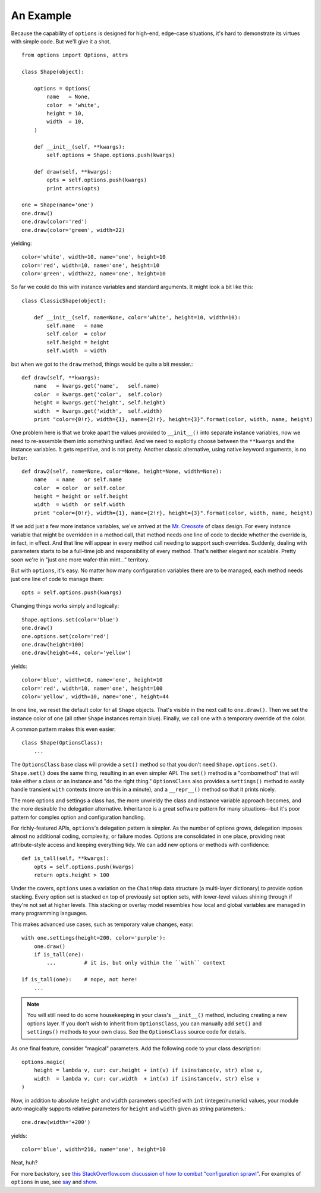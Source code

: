 An Example
==========

Because the capability of ``options`` is designed for high-end, edge-case
situations, it's hard to demonstrate its virtues with simple code. But we'll
give it a shot.

::

    from options import Options, attrs

    class Shape(object):

        options = Options(
            name   = None,
            color  = 'white',
            height = 10,
            width  = 10,
        )

        def __init__(self, **kwargs):
            self.options = Shape.options.push(kwargs)

        def draw(self, **kwargs):
            opts = self.options.push(kwargs)
            print attrs(opts)

    one = Shape(name='one')
    one.draw()
    one.draw(color='red')
    one.draw(color='green', width=22)

yielding::

    color='white', width=10, name='one', height=10
    color='red', width=10, name='one', height=10
    color='green', width=22, name='one', height=10

So far we could do this with instance variables and standard arguments. It
might look a bit like this::

    class ClassicShape(object):

        def __init__(self, name=None, color='white', height=10, width=10):
            self.name   = name
            self.color  = color
            self.height = height
            self.width  = width

but when we got to the ``draw`` method, things would be quite a bit messier.::

        def draw(self, **kwargs):
            name   = kwargs.get('name',   self.name)
            color  = kwargs.get('color',  self.color)
            height = kwargs.get('height', self.height)
            width  = kwargs.get('width',  self.width)
            print "color={0!r}, width={1}, name={2!r}, height={3}".format(color, width, name, height)

One problem here is that we broke apart the values provided to
``__init__()`` into separate instance variables, now we need to
re-assemble them into something unified.  And we need to explicitly
choose between the ``**kwargs`` and the instance variables.  It
gets repetitive, and is not pretty. Another classic alternative,
using native keyword arguments, is no better::

        def draw2(self, name=None, color=None, height=None, width=None):
            name   = name   or self.name
            color  = color  or self.color
            height = height or self.height
            width  = width  or self.width
            print "color={0!r}, width={1}, name={2!r}, height={3}".format(color, width, name, height)

If we add just a few more instance variables, we've arrived at the `Mr.
Creosote <http://en.wikipedia.org/wiki/Mr_Creosote>`_ of class design. For
every instance variable that might be overridden in a method call, that
method needs one line of code to decide whether the override is, in fact, in
effect. And that line will appear in every method call needing to support
such overrides. Suddenly, dealing with parameters starts to be a full-time
job and responsibility of every method. That's neither elegant nor scalable.
Pretty soon we're in "just one more wafer-thin mint..." territory.

But with ``options``, it's easy. No matter how many configuration variables there
are to be managed, each method needs just one line of code to manage them::

    opts = self.options.push(kwargs)

Changing things works simply and logically::

    Shape.options.set(color='blue')
    one.draw()
    one.options.set(color='red')
    one.draw(height=100)
    one.draw(height=44, color='yellow')

yields::

    color='blue', width=10, name='one', height=10
    color='red', width=10, name='one', height=100
    color='yellow', width=10, name='one', height=44

In one line, we reset the default color for all ``Shape`` objects. That's
visible in the next call to ``one.draw()``. Then we set the instance color
of ``one`` (all other ``Shape`` instances remain blue). Finally, we call
one with a temporary override of the color.

A common pattern makes this even easier::

    class Shape(OptionsClass):
        ...

The ``OptionsClass`` base class will provide a ``set()`` method so that you
don't need ``Shape.options.set()``. ``Shape.set()`` does the same thing,
resulting in an even simpler API. The ``set()`` method is a "combomethod"
that will take either a class or an instance and "do the right thing."
``OptionsClass`` also provides a ``settings()`` method to easily handle
transient ``with`` contexts (more on this in a minute), and a ``__repr__()``
method so that it prints nicely.

The more options and settings a class has, the more unwieldy the
class and instance variable approach becomes, and the more desirable
the delegation alternative. Inheritance is a great software pattern
for many situations--but it's poor pattern for complex option and
configuration handling.

For richly-featured APIs, ``options``'s delegation pattern is simpler. As
the number of options grows, delegation imposes almost no additional coding,
complexity, or failure modes. Options are consolidated in one place,
providing neat attribute-style access and keeping everything tidy. We can
add new options or methods with confidence::

    def is_tall(self, **kwargs):
        opts = self.options.push(kwargs)
        return opts.height > 100

Under the covers, ``options`` uses a variation on the ``ChainMap`` data
structure (a multi-layer dictionary) to provide option stacking. Every
option set is stacked on top of previously set option sets, with lower-level
values shining through if they're not set at higher levels. This stacking or
overlay model resembles how local and global variables are managed in many
programming languages.

This makes advanced use cases, such as temporary value changes, easy::

    with one.settings(height=200, color='purple'):
        one.draw()
        if is_tall(one):
            ...         # it is, but only within the ``with`` context

    if is_tall(one):    # nope, not here!
        ...

.. note:: You will still need to do some housekeeping in your class's
    ``__init__()`` method, including creating a new options layer.
    If you don't wish to inherit from ``OptionsClass``, you can
    manually add ``set()`` and ``settings()`` methods to your own class.
    See the ``OptionsClass`` source code for details.

As one final feature, consider "magical" parameters. Add the following
code to your class description::

    options.magic(
        height = lambda v, cur: cur.height + int(v) if isinstance(v, str) else v,
        width  = lambda v, cur: cur.width  + int(v) if isinstance(v, str) else v
    )

Now, in addition to absolute ``height`` and ``width`` parameters specified with
``int`` (integer/numeric) values, your module
auto-magically supports relative parameters for ``height`` and ``width`` given
as string parameters.::

    one.draw(width='+200')

yields::

    color='blue', width=210, name='one', height=10

Neat, huh?

For more backstory, see `this StackOverflow.com discussion of how to combat "configuration
sprawl"
<http://stackoverflow.com/questions/11702437/where-to-keep-options-values-paths-to-important-files-etc/11703813#11703813>`_.
For examples of ``options`` in use, see `say
<https://pypi.python.org/pypi/say>`_ and `show
<https://pypi.python.org/pypi/show>`_.

